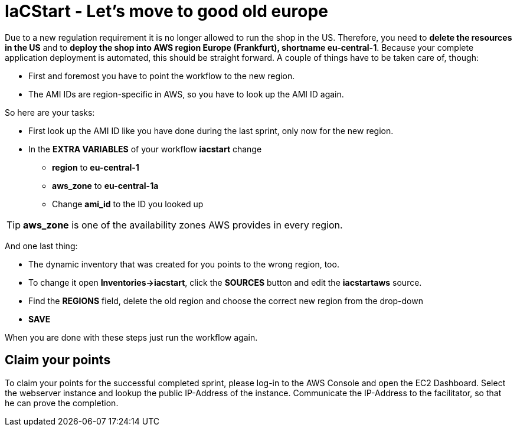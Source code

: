 :icons: font

= IaCStart - Let's move to good old europe

Due to a new regulation requirement it is no longer allowed to run the shop in the US. Therefore, you need to *delete the resources in the US* and to *deploy the shop into AWS region Europe (Frankfurt), shortname eu-central-1*. Because your complete application deployment is automated, this should be straight forward. A couple of things have to be taken care of, though: 

* First and foremost you have to point the workflow to the new region.
* The AMI IDs are region-specific in AWS, so you have to look up the AMI ID again.

So here are your tasks:

* First look up the AMI ID like you have done during the last sprint, only now for the new region. 
* In the *EXTRA VARIABLES* of your workflow *iacstart* change
** *region* to *eu-central-1*
** *aws_zone* to *eu-central-1a*
** Change *ami_id* to the ID you looked up

TIP: *aws_zone* is one of the availability zones AWS provides in every region.

And one last thing:

* The dynamic inventory that was created for you points to the wrong region, too.  
* To change it open *Inventories->iacstart*, click the *SOURCES* button and edit the *iacstartaws* source.
* Find the *REGIONS* field, delete the old region and choose the correct new region from the drop-down
* *SAVE*

When you are done with these steps just run the workflow again.

== Claim your points

To claim your points for the successful completed sprint, please log-in to the AWS Console and open the EC2 Dashboard. 
Select the webserver instance and lookup the public IP-Address of the instance.
Communicate the IP-Address to the facilitator, so that he can prove the completion.

